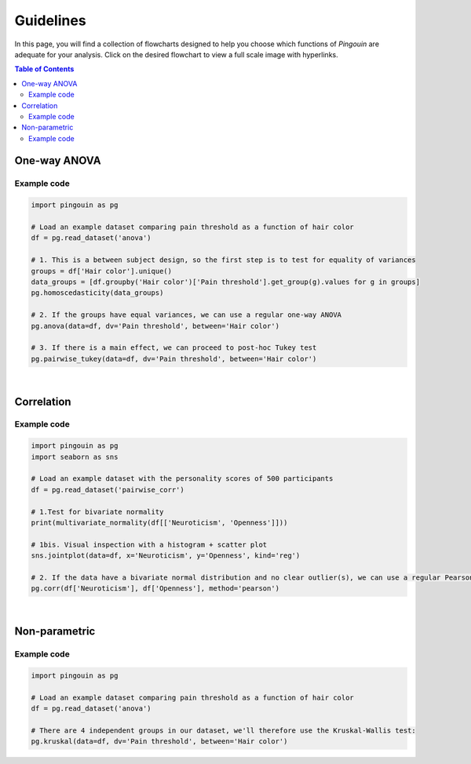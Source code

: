 .. _Guidelines:

Guidelines
##########

In this page, you will find a collection of flowcharts designed to help you choose
which functions of `Pingouin` are adequate for your analysis. Click on
the desired flowchart to view a full scale image with hyperlinks.

.. contents:: Table of Contents
   :depth: 2

One-way ANOVA
-------------

.. figure::  /pictures/flowchart/flowchart_one_way_ANOVA.svg
  :align: center
  :scale: 50
  :alt: One-way ANOVA

Example code
~~~~~~~~~~~~

.. code:: python

  import pingouin as pg

  # Load an example dataset comparing pain threshold as a function of hair color
  df = pg.read_dataset('anova')

  # 1. This is a between subject design, so the first step is to test for equality of variances
  groups = df['Hair color'].unique()
  data_groups = [df.groupby('Hair color')['Pain threshold'].get_group(g).values for g in groups]
  pg.homoscedasticity(data_groups)

  # 2. If the groups have equal variances, we can use a regular one-way ANOVA
  pg.anova(data=df, dv='Pain threshold', between='Hair color')

  # 3. If there is a main effect, we can proceed to post-hoc Tukey test
  pg.pairwise_tukey(data=df, dv='Pain threshold', between='Hair color')


|

Correlation
-----------

.. figure::  /pictures/flowchart/flowchart_correlations.svg
  :align: center
  :scale: 50
  :alt: Correlations

Example code
~~~~~~~~~~~~

.. code:: python

  import pingouin as pg
  import seaborn as sns

  # Load an example dataset with the personality scores of 500 participants
  df = pg.read_dataset('pairwise_corr')

  # 1.Test for bivariate normality
  print(multivariate_normality(df[['Neuroticism', 'Openness']]))

  # 1bis. Visual inspection with a histogram + scatter plot
  sns.jointplot(data=df, x='Neuroticism', y='Openness', kind='reg')

  # 2. If the data have a bivariate normal distribution and no clear outlier(s), we can use a regular Pearson correlation
  pg.corr(df['Neuroticism'], df['Openness'], method='pearson')


|

Non-parametric
--------------

.. figure::  /pictures/flowchart/flowchart_nonparametric.svg
  :align: center
  :scale: 50
  :alt: Non-parametric tests

Example code
~~~~~~~~~~~~

.. code:: python

  import pingouin as pg

  # Load an example dataset comparing pain threshold as a function of hair color
  df = pg.read_dataset('anova')

  # There are 4 independent groups in our dataset, we'll therefore use the Kruskal-Wallis test:
  pg.kruskal(data=df, dv='Pain threshold', between='Hair color')
